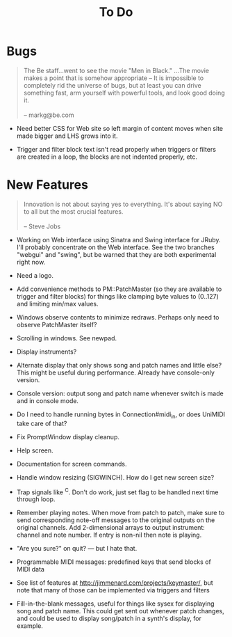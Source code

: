 #+title: To Do
#+html: <!--#include virtual="header.html"-->
#+options: num:nil

* Bugs

#+begin_quote
The Be staff...went to see the movie "Men in Black." ...The movie makes
a point that is somehow appropriate -- It is impossible to completely rid
the universe of bugs, but at least you can drive something fast, arm
yourself with powerful tools, and look good doing it.\\
\\
-- markg@be.com
#+end_quote

- Need better CSS for Web site so left margin of content moves when site
  made bigger and LHS grows into it.

- Trigger and filter block text isn't read properly when triggers or filters
  are created in a loop, the blocks are not indented properly, etc.

* New Features

#+begin_quote
Innovation is not about saying yes to everything. It's about saying NO to all
but the most crucial features.\\
\\
-- Steve Jobs
#+end_quote

- Working on Web interface using Sinatra and Swing interface for JRuby. I'll
  probably concentrate on the Web interface. See the two branches "webgui"
  and "swing", but be warned that they are both experimental right now.

- Need a logo.

- Add convenience methods to PM::PatchMaster (so they are available to
  trigger and filter blocks) for things like clamping byte values to
  (0..127) and limiting min/max values.

- Windows observe contents to minimize redraws. Perhaps only need to observe
  PatchMaster itself?

- Scrolling in windows. See newpad.

- Display instruments?

- Alternate display that only shows song and patch names and little else?
  This might be useful during performance. Already have console-only
  version.

- Console version: output song and patch name whenever switch is made and in
  console mode.

- Do I need to handle running bytes in Connection#midi_in, or does UniMIDI
  take care of that?

- Fix PromptWindow display cleanup.

- Help screen.

- Documentation for screen commands.

- Handle window resizing (SIGWINCH). How do I get new screen size?

- Trap signals like ^C. Don't do work, just set flag to be handled next time
  through loop.

- Remember playing notes. When move from patch to patch, make sure to send
  corresponding note-off messages to the original outputs on the original
  channels. Add 2-dimensional arrays to output instrument: channel and note
  number. If entry is non-nil then note is playing.

- "Are you sure?" on quit? --- but I hate that.

- Programmable MIDI messages: predefined keys that send blocks of MIDI data

- See list of features at http://jimmenard.com/projects/keymaster/, but note
  that many of those can be implemented via triggers and filters

- Fill-in-the-blank messages, useful for things like sysex for displaying
  song and patch name. This could get sent out whenever patch changes, and
  could be used to display song/patch in a synth's display, for example.
